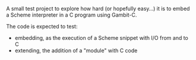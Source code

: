 #+TITLE Gambit-C embedding test
#+LANGUAGE en

A small test project to explore how hard (or hopefully easy…) it is to embed a Scheme interpreter in a C program using Gambit-C.

The code is expected to test:

- embedding, as the execution of a Scheme snippet with I/O from and to C
- extending, the addition of a "module" with C code
